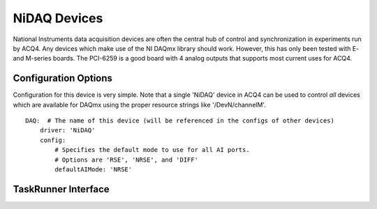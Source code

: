 NiDAQ Devices
=============

National Instruments data acquisition devices are often the central hub of control and synchronization in experiments run by ACQ4. Any devices which make use of the NI DAQmx library should work. However, this has only been tested with E- and M-series boards. The PCI-6259 is a good board with 4 analog outputs that supports most current uses for ACQ4.

Configuration Options
---------------------

Configuration for this device is very simple. Note that a single 'NiDAQ' device in ACQ4 can be used to control *all* devices which are available for DAQmx using the proper resource strings like '/DevN/channelM'.

::
    
    DAQ:  # The name of this device (will be referenced in the configs of other devices)
        driver: 'NiDAQ'
        config:
            # Specifies the default mode to use for all AI ports.
            # Options are 'RSE', 'NRSE', and 'DIFF'
            defaultAIMode: 'NRSE'


TaskRunner Interface
--------------------

